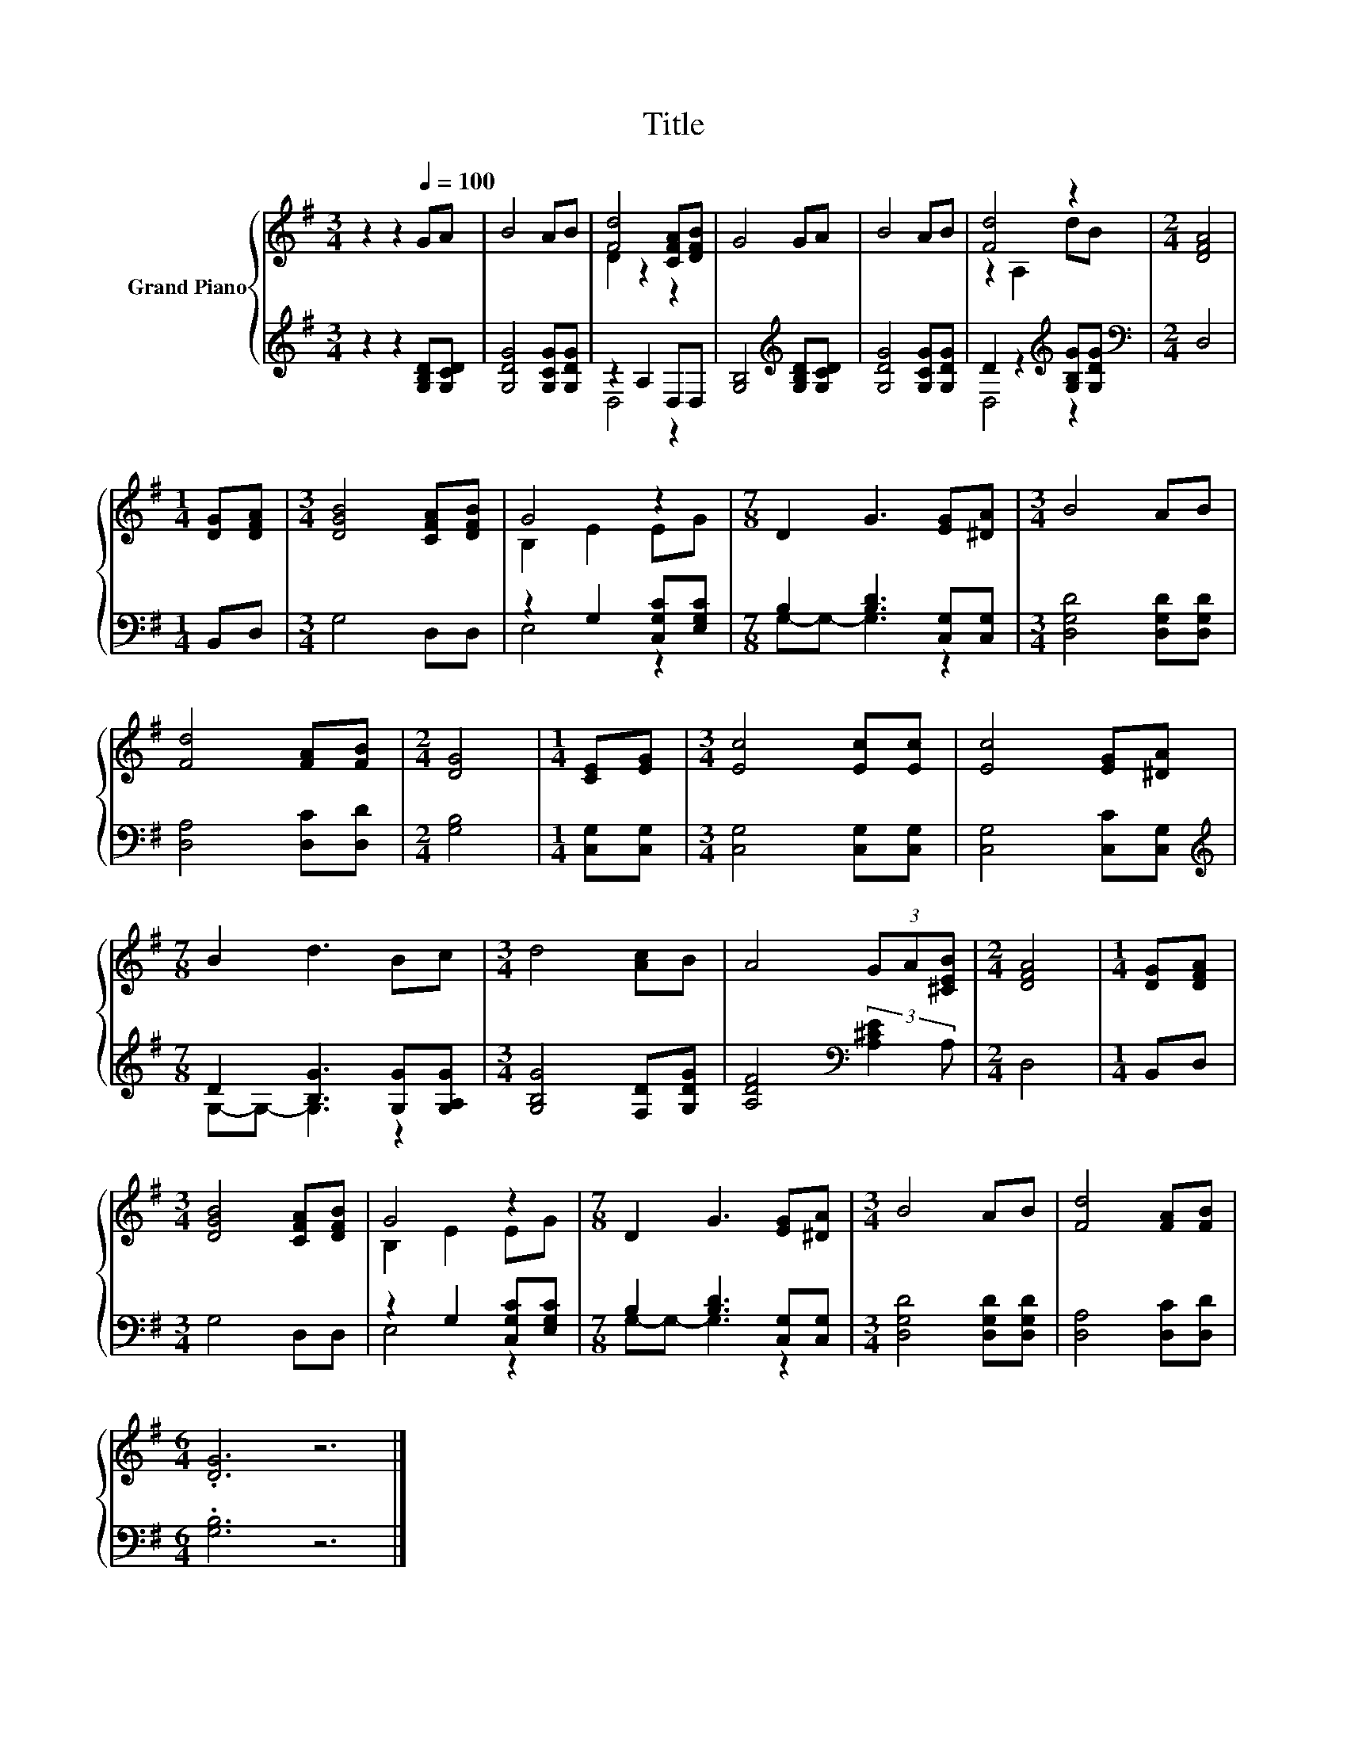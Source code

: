 X:1
T:Title
%%score { ( 1 3 ) | ( 2 4 ) }
L:1/8
M:3/4
K:G
V:1 treble nm="Grand Piano"
V:3 treble 
V:2 treble 
V:4 treble 
V:1
 z2 z2[Q:1/4=100] GA | B4 AB | [Fd]4 [CFA][DFB] | G4 GA | B4 AB | [Fd]4 z2 |[M:2/4] [DFA]4 | %7
[M:1/4] [DG][DFA] |[M:3/4] [DGB]4 [CFA][DFB] | G4 z2 |[M:7/8] D2 G3 [EG][^DA] |[M:3/4] B4 AB | %12
 [Fd]4 [FA][FB] |[M:2/4] [DG]4 |[M:1/4] [CE][EG] |[M:3/4] [Ec]4 [Ec][Ec] | [Ec]4 [EG][^DA] | %17
[M:7/8] B2 d3 Bc |[M:3/4] d4 [Ac]B | A4 (3GA[^CEB] |[M:2/4] [DFA]4 |[M:1/4] [DG][DFA] | %22
[M:3/4] [DGB]4 [CFA][DFB] | G4 z2 |[M:7/8] D2 G3 [EG][^DA] |[M:3/4] B4 AB | [Fd]4 [FA][FB] | %27
[M:6/4] .[DG]6 z6 |] %28
V:2
 z2 z2 [G,B,D][G,CD] | [G,DG]4 [G,CG][G,DG] | z2 A,2 D,D, | [G,B,]4[K:treble] [G,B,D][G,CD] | %4
 [G,DG]4 [G,CG][G,DG] | D2 z2[K:treble] [G,B,G][G,DG] |[M:2/4][K:bass] D,4 |[M:1/4] B,,D, | %8
[M:3/4] G,4 D,D, | z2 G,2 [C,G,C][E,G,C] |[M:7/8] B,2 [B,D]3 [C,G,][C,G,] | %11
[M:3/4] [D,G,D]4 [D,G,D][D,G,D] | [D,A,]4 [D,C][D,D] |[M:2/4] [G,B,]4 |[M:1/4] [C,G,][C,G,] | %15
[M:3/4] [C,G,]4 [C,G,][C,G,] | [C,G,]4 [C,C][C,G,] |[M:7/8][K:treble] D2 [B,G]3 [G,G][G,A,G] | %18
[M:3/4] [G,B,G]4 [F,D][G,DG] | [A,DF]4[K:bass] (3:2:2[A,^CE]2 A, |[M:2/4] D,4 |[M:1/4] B,,D, | %22
[M:3/4] G,4 D,D, | z2 G,2 [C,G,C][E,G,C] |[M:7/8] B,2 [B,D]3 [C,G,][C,G,] | %25
[M:3/4] [D,G,D]4 [D,G,D][D,G,D] | [D,A,]4 [D,C][D,D] |[M:6/4] .[G,B,]6 z6 |] %28
V:3
 x6 | x6 | D2 z2 z2 | x6 | x6 | z2 A,2 dB |[M:2/4] x4 |[M:1/4] x2 |[M:3/4] x6 | B,2 E2 EG | %10
[M:7/8] x7 |[M:3/4] x6 | x6 |[M:2/4] x4 |[M:1/4] x2 |[M:3/4] x6 | x6 |[M:7/8] x7 |[M:3/4] x6 | x6 | %20
[M:2/4] x4 |[M:1/4] x2 |[M:3/4] x6 | B,2 E2 EG |[M:7/8] x7 |[M:3/4] x6 | x6 |[M:6/4] x12 |] %28
V:4
 x6 | x6 | D,4 z2 | x4[K:treble] x2 | x6 | D,4[K:treble] z2 |[M:2/4][K:bass] x4 |[M:1/4] x2 | %8
[M:3/4] x6 | E,4 z2 |[M:7/8] G,-G,- G,3 z2 |[M:3/4] x6 | x6 |[M:2/4] x4 |[M:1/4] x2 |[M:3/4] x6 | %16
 x6 |[M:7/8][K:treble] G,-G,- G,3 z2 |[M:3/4] x6 | x4[K:bass] x2 |[M:2/4] x4 |[M:1/4] x2 | %22
[M:3/4] x6 | E,4 z2 |[M:7/8] G,-G,- G,3 z2 |[M:3/4] x6 | x6 |[M:6/4] x12 |] %28


